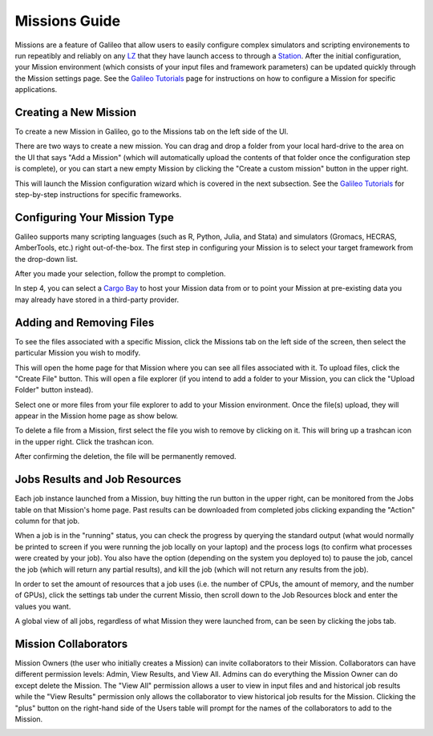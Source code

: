 .. _missions:

Missions Guide
==============================================

Missions are a feature of Galileo that allow users to easily configure complex simulators and scripting environements to run repeatibly and reliably on any `LZ <landing_zones.html>`_ that they have launch access to through a `Station <stations.html>`_. After the initial configuration, your Mission environment (which consists of your input files and framework parameters) can be updated quickly through the Mission settings page. See the `Galileo Tutorials <https://hypernetlabs.io/galileo/tutorials/#tutorials>`_ page for instructions on how to configure a Mission for specific applications. 

Creating a New Mission 
-----------------------

To create a new Mission in Galileo, go to the Missions tab on the left side of the UI. 

.. image:: images/missions_tab.png

There are two ways to create a new mission. You can drag and drop a folder from your local hard-drive to the area on the UI that says "Add a Mission" (which will automatically upload the contents of that folder once the configuration step is complete), or you can start a new empty Mission by clicking the "Create a custom mission" button in the upper right.

.. image:: images/missions_create.png

This will launch the Mission configuration wizard which is covered in the next subsection. See the `Galileo Tutorials <https://hypernetlabs.io/galileo/tutorials/#tutorials>`_ for step-by-step instructions for specific frameworks. 

Configuring Your Mission Type
-------------------------------

Galileo supports many scripting languages (such as R, Python, Julia, and Stata) and simulators (Gromacs, HECRAS, AmberTools, etc.) right out-of-the-box. The first step in configuring your Mission is to select your target framework from the drop-down list. 

.. image:: images/missions_select_framework.png

After you made your selection, follow the prompt to completion. 

.. image:: images/missions_wizard_1.png

In step 4, you can select a `Cargo Bay <cargobays.html>`_ to host your Mission data from or to point your Mission at pre-existing data you may already have stored in a third-party provider. 
 
Adding and Removing Files 
--------------------------

To see the files associated with a specific Mission, click the Missions tab on the left side of the screen, then select the particular Mission you wish to modify. 

.. image:: images/missions_update_button.png

This will open the home page for that Mission where you can see all files associated with it. To upload files, click the "Create File" button. This will open a file explorer (if you intend to add a folder to your Mission, you can click the "Upload Folder" button instead). 

.. image:: images/missions_create_file_button.png

Select one or more files from your file explorer to add to your Mission environment. Once the file(s) upload, they will appear in the Mission home page as show below. 

.. image:: images/missions_file_viewer.png

To delete a file from a Mission, first select the file you wish to remove by clicking on it. This will bring up a trashcan icon in the upper right. Click the trashcan icon. 

.. image:: images/missions_delete_file.png

After confirming the deletion, the file will be permanently removed. 

Jobs Results and Job Resources 
------------------------------

Each job instance launched from a Mission, buy hitting the run button in the upper right, can be monitored from the Jobs table on that Mission's home page. Past results can be downloaded from completed jobs clicking expanding the "Action" column for that job. 

.. image:: images/missions_job_download.png

When a job is in the "running" status, you can check the progress by querying the standard output (what would normally be printed to screen if you were running the job locally on your laptop) and the process logs (to confirm what processes were created by your job). You also have the option (depending on the system you deployed to) to pause the job, cancel the job (which will return any partial results), and kill the job (which will not return any results from the job). 

In order to set the amount of resources that a job uses (i.e. the number of CPUs, the amount of memory, and the number of GPUs), click the settings tab under the current Missio, then scroll down to the Job Resources block and enter the values you want.

.. image:: images/missions_settings.png

A global view of all jobs, regardless of what Mission they were launched from, can be seen by clicking the jobs tab. 

.. image:: images/jobs_tab.png

Mission Collaborators
---------------------

Mission Owners (the user who initially creates a Mission) can invite collaborators to their Mission. Collaborators can have different permission levels: Admin, View Results, and View All. Admins can do everything the Mission Owner can do except delete the Mission. The "View All" permission allows a user to view in input files and and historical job results while the "View Results" permission only allows the collaborator to view historical job results for the Mission. Clicking  the "plus" button on the right-hand side of the Users table will prompt for the names of the collaborators to add to the Mission.

.. image:: images/missions_collaborators.png
